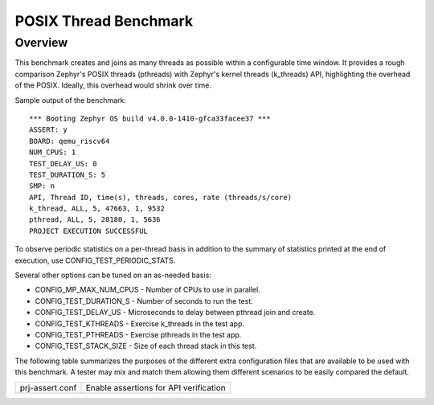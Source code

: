 POSIX Thread Benchmark
######################

Overview
********

This benchmark creates and joins as many threads as possible within a configurable time window.
It provides a rough comparison Zephyr's POSIX threads (pthreads) with Zephyr's kernel threads
(k_threads) API, highlighting the overhead of the POSIX. Ideally, this overhead would shrink over
time.

Sample output of the benchmark::

    *** Booting Zephyr OS build v4.0.0-1410-gfca33facee37 ***
    ASSERT: y
    BOARD: qemu_riscv64
    NUM_CPUS: 1
    TEST_DELAY_US: 0
    TEST_DURATION_S: 5
    SMP: n
    API, Thread ID, time(s), threads, cores, rate (threads/s/core)
    k_thread, ALL, 5, 47663, 1, 9532
    pthread, ALL, 5, 28180, 1, 5636
    PROJECT EXECUTION SUCCESSFUL

To observe periodic statistics on a per-thread basis in addition to the summary of statistics
printed at the end of execution, use CONFIG_TEST_PERIODIC_STATS.

Several other options can be tuned on an as-needed basis:

- CONFIG_MP_MAX_NUM_CPUS - Number of CPUs to use in parallel.
- CONFIG_TEST_DURATION_S - Number of seconds to run the test.
- CONFIG_TEST_DELAY_US - Microseconds to delay between pthread join and create.
- CONFIG_TEST_KTHREADS - Exercise k_threads in the test app.
- CONFIG_TEST_PTHREADS - Exercise pthreads in the test app.
- CONFIG_TEST_STACK_SIZE - Size of each thread stack in this test.

The following table summarizes the purposes of the different extra
configuration files that are available to be used with this benchmark.
A tester may mix and match them allowing them different scenarios to
be easily compared the default.

+-----------------------------+----------------------------------------+
| prj-assert.conf             | Enable assertions for API verification |
+-----------------------------+----------------------------------------+
